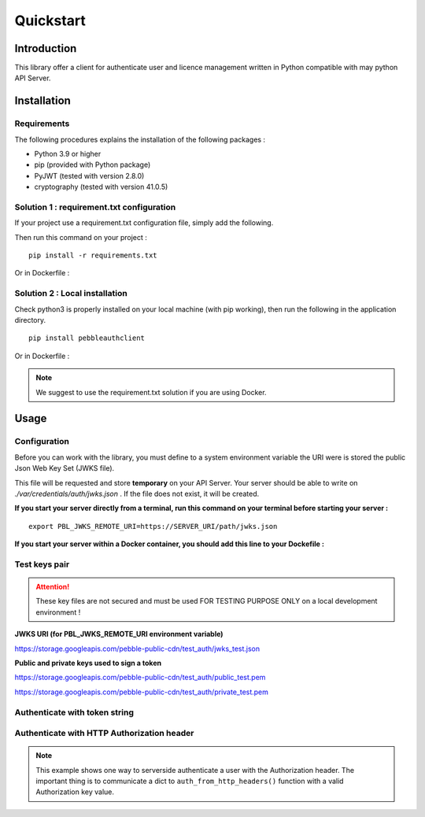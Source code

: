 Quickstart
==========

Introduction
------------

This library offer a client for authenticate user and licence management
written in Python compatible with may python API Server.

Installation
------------

Requirements
~~~~~~~~~~~~

The following procedures explains the installation of the following packages :

- Python 3.9 or higher
- pip (provided with Python package)
- PyJWT (tested with version 2.8.0)
- cryptography (tested with version 41.0.5)

Solution 1 : requirement.txt configuration
~~~~~~~~~~~~~~~~~~~~~~~~~~~~~~~~~~~~~~~~~~

If your project use a requirement.txt configuration file, simply add the
following.

.. code-block::
   :caption: requirement.txt file addition

    pebbleauthclient>=0.1.2

Then run this command on your project :

::

    pip install -r requirements.txt

Or in Dockerfile :

.. code-block::
   :caption: Dockerfile addition

    RUN pip install -r requirements.txt

Solution 2 : Local installation
~~~~~~~~~~~~~~~~~~~~~~~~~~~~~~~

Check python3 is properly installed on your local machine (with pip working),
then run the following in the application directory.

::

    pip install pebbleauthclient

Or in Dockerfile :

.. code-block::
   :caption: Dockerfile addition

    RUN pip install pebbleauthclient

.. note::

    We suggest to use the requirement.txt solution if you are using Docker.

Usage
-----

Configuration
~~~~~~~~~~~~~

Before you can work with the library, you must define to a system environment
variable the URI were is stored the public Json Web Key Set (JWKS file).

This file will be requested and store **temporary** on your API Server.
Your server should be able to write on *./var/credentials/auth/jwks.json* .
If the file does not exist, it will be created.

**If you start your server directly from a terminal, run this command on
your terminal before starting your server :**

::

    export PBL_JWKS_REMOTE_URI=https://SERVER_URI/path/jwks.json

**If you start your server within a Docker container, you should add this
line to your Dockefile :**

.. code-block::
   :caption: Dockerfile

    ENV PBL_JWKS_REMOTE_URI=https://SERVER_URI/path/jwks.json

Test keys pair
~~~~~~~~~~~~~~

.. attention::
    These key files are not secured and must be used FOR TESTING PURPOSE
    ONLY on a local development environment !

**JWKS URI (for PBL_JWKS_REMOTE_URI environment variable)**

https://storage.googleapis.com/pebble-public-cdn/test_auth/jwks_test.json

**Public and private keys used to sign a token**

https://storage.googleapis.com/pebble-public-cdn/test_auth/public_test.pem

https://storage.googleapis.com/pebble-public-cdn/test_auth/private_test.pem

Authenticate with token string
~~~~~~~~~~~~~~~~~~~~~~~~~~~~~~

.. code-block::
   :caption: python source

    from pebbleauthclient.auth import auth

    try:
        authToken = auth("---A_valid_token---")

        print(authToken)
        print(authToken.get_user())
        print(authToken.get_authenticated_licence())
    except Exception as e:
        print("ERROR: " + e)

Authenticate with HTTP Authorization header
~~~~~~~~~~~~~~~~~~~~~~~~~~~~~~~~~~~~~~~~~~~

.. note::

    This example shows one way to serverside authenticate a user with the Authorization
    header. The important thing is to communicate a dict to ``auth_from_http_headers()``
    function with a valid Authorization key value.

.. code-block::
    :caption: python source

    from http.server import HTTPServer, BaseHTTPRequestHandler
    from pebbleauthclient.auth import auth_from_http_headers


    class HandleRequest(BaseHTTPRequestHandler):

        def do_GET(self):
            try:
                auth_token = auth_from_http_headers(self.headers)
                licence = auth_token.get_authenticated_licence()
                user = auth_token.get_user()

                print(licence)
                print(user)

                self.send_response(200)
                self.send_header('Content-Type', 'text/plain')
                self.end_headers()

                self.wfile.write(bytes("Welcome " + user.username, 'utf-8'))

            except Exception:
                self.send_response(401)
                self.end_headers()


    server = HTTPServer(('', 8084), HandleRequest)
    print("Server is waiting...")
    server.serve_forever()
    server.server_close()
